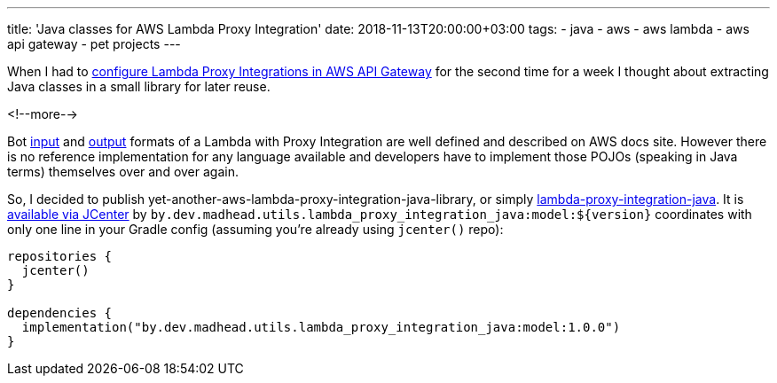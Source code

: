 ---
title: 'Java classes for AWS Lambda Proxy Integration'
date: 2018-11-13T20:00:00+03:00
tags:
  - java
  - aws
  - aws lambda
  - aws api gateway
  - pet projects
---

When I had to https://docs.aws.amazon.com/apigateway/latest/developerguide/set-up-lambda-proxy-integrations.html[configure Lambda Proxy Integrations in AWS API Gateway] for the second time for a week I thought about extracting Java classes in a small library for later reuse.

<!--more-->

Bot https://docs.aws.amazon.com/apigateway/latest/developerguide/set-up-lambda-proxy-integrations.html#api-gateway-simple-proxy-for-lambda-input-format[input] and https://docs.aws.amazon.com/apigateway/latest/developerguide/set-up-lambda-proxy-integrations.html#api-gateway-simple-proxy-for-lambda-output-format[output] formats of a Lambda with Proxy Integration are well defined and described on AWS docs site.
However there is no reference implementation for any language available and developers have to implement those POJOs (speaking in Java terms) themselves over and over again.

So, I decided to publish yet-another-aws-lambda-proxy-integration-java-library, or simply https://gitlab.com/madhead/lambda-proxy-integration-java[lambda-proxy-integration-java].
It is https://bintray.com/bintray/jcenter?filterByPkgName=by.dev.madhead.utils.lambda_proxy_integration_java%3Amodel[available via JCenter] by `by.dev.madhead.utils.lambda_proxy_integration_java:model:${version}` coordinates with only one line in your Gradle config (assuming you're already using `jcenter()` repo):

[source,kotlin]
----
repositories {
  jcenter()
}

dependencies {
  implementation("by.dev.madhead.utils.lambda_proxy_integration_java:model:1.0.0")
}
----
